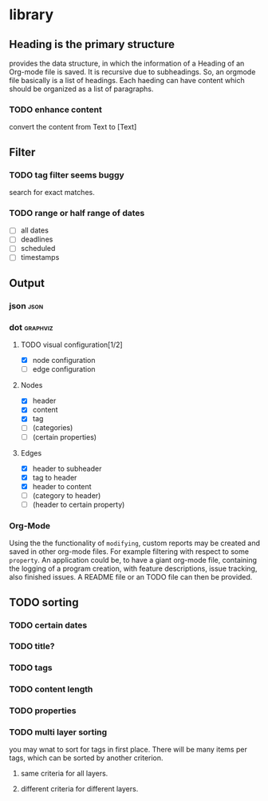 * library

** Heading is the primary structure

    provides the data structure, in which the information of a Heading
    of an Org-mode file is saved. It is recursive due to
    subheadings. So, an orgmode file basically is a list of
    headings. Each haeding can have content which should be organized
    as a list of paragraphs.

*** TODO enhance content

convert the content from Text to [Text]



** Filter

*** TODO tag filter seems buggy

search for exact matches.


*** TODO range or half range of dates

    - [ ] all dates
    - [ ] deadlines
    - [ ] scheduled
    - [ ] timestamps


** Output

*** json                                                               :json:

*** dot                                                            :graphviz:

**** TODO visual configuration[1/2]

- [X] node configuration
- [ ] edge configuration


**** Nodes

     - [X] header
     - [X] content
     - [X] tag
     - [ ] (categories)
     - [ ] (certain properties)


**** Edges
     - [X] header to subheader
     - [X] tag to header
     - [X] header to content
     - [ ] (category to header)
     - [ ] (header to certain property)


*** Org-Mode

    Using the the functionality of =modifying=, custom reports may be created 
    and saved in other org-mode files. For example filtering with respect to 
    some =property=. An application could be, to have a giant org-mode file, 
    containing the logging of a program creation, with feature descriptions, 
    issue tracking, also finished issues. A README file or an TODO file can 
    then be provided.


** TODO sorting

*** TODO certain dates

*** TODO title?

*** TODO tags

*** TODO content length

*** TODO properties

*** TODO multi layer sorting

    you may wnat to sort for tags in first place. There will be many items per tags, which can be sorted by another criterion.


**** same criteria for all layers.

**** different criteria for different layers.
